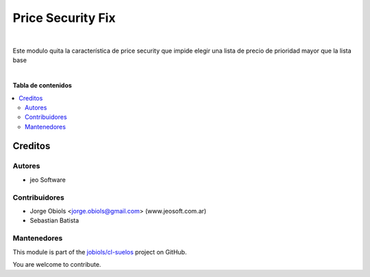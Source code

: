 ==================
Price Security Fix
==================

.. !!!!!!!!!!!!!!!!!!!!!!!!!!!!!!!!!!!!!!!!!!!!!!!!!!!!
   !! This file is generated by oca-gen-addon-readme !!
   !! changes will be overwritten.                   !!
   !!!!!!!!!!!!!!!!!!!!!!!!!!!!!!!!!!!!!!!!!!!!!!!!!!!!

.. |badge1| image:: https://img.shields.io/badge/maturity-Beta-yellow.png
    :target: https://odoo-community.org/page/development-status
    :alt: Beta
.. |badge2| image:: https://img.shields.io/badge/github-jobiols%2Fcl--suelos-lightgray.png?logo=github
    :target: https://github.com/jobiols/cl-suelos/tree/13.0/price_security_fix
    :alt: jobiols/cl-suelos

|badge1| |badge2| 

|

Este modulo quita la característica de price security que impide elegir
una lista de precio de prioridad mayor que la lista base

|

**Tabla de contenidos**

.. contents::
   :local:

Creditos
========

Autores
~~~~~~~

* jeo Software

Contribuidores
~~~~~~~~~~~~~~

* Jorge Obiols <jorge.obiols@gmail.com> (www.jeosoft.com.ar)
* Sebastian Batista

Mantenedores
~~~~~~~~~~~~

This module is part of the `jobiols/cl-suelos <https://github.com/jobiols/cl-suelos/tree/13.0/price_security_fix>`_ project on GitHub.

You are welcome to contribute.
